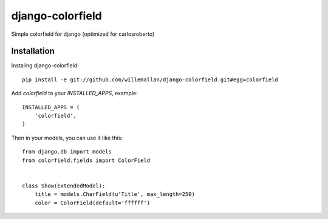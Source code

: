 =================
django-colorfield
=================

Simple colorfield for django (optimized for carlosroberto)

Installation
============

Instaling django-colorfield::

    pip install -e git://github.com/willemallan/django-colorfield.git#egg=colorfield

Add `colorfield` to your `INSTALLED_APPS`, example::

    INSTALLED_APPS = (
        'colorfield',
    )

Then in your models, you can use it like this::

    from django.db import models
    from colorfield.fields import ColorField


    class Show(ExtendedModel):
        title = models.CharField(u'Title', max_length=250)
        color = ColorField(default='ffffff')


    